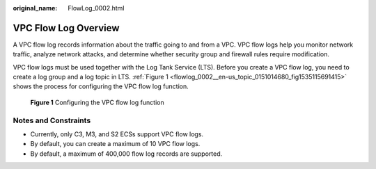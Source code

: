:original_name: FlowLog_0002.html

.. _FlowLog_0002:

VPC Flow Log Overview
=====================

A VPC flow log records information about the traffic going to and from a VPC. VPC flow logs help you monitor network traffic, analyze network attacks, and determine whether security group and firewall rules require modification.

VPC flow logs must be used together with the Log Tank Service (LTS). Before you create a VPC flow log, you need to create a log group and a log topic in LTS. :ref:`Figure 1 <flowlog_0002__en-us_topic_0151014680_fig1535115691415>` shows the process for configuring the VPC flow log function.

.. _flowlog_0002__en-us_topic_0151014680_fig1535115691415:

.. figure:: /_static/images/en-us_image_0162336264.png
   :alt: **Figure 1** Configuring the VPC flow log function

   **Figure 1** Configuring the VPC flow log function

Notes and Constraints
---------------------

-  Currently, only C3, M3, and S2 ECSs support VPC flow logs.
-  By default, you can create a maximum of 10 VPC flow logs.
-  By default, a maximum of 400,000 flow log records are supported.
